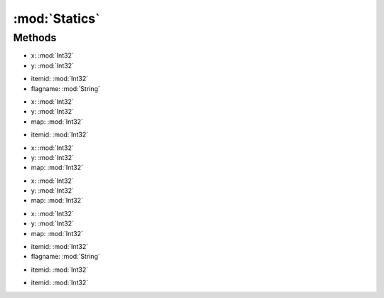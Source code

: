 :mod:`Statics`
========================================
.. py:module:: Statics



Methods
--------------

.. py:function:: Statics.CheckDeedHouse(x, y) -> Boolean


* x: :mod:`Int32` 
* y: :mod:`Int32` 




.. py:function:: Statics.GetLandFlag(itemid, flagname) -> Boolean


* itemid: :mod:`Int32` 
* flagname: :mod:`String` 




.. py:function:: Statics.GetLandID(x, y, map) -> Int32


* x: :mod:`Int32` 
* y: :mod:`Int32` 
* map: :mod:`Int32` 




.. py:function:: Statics.GetLandName(itemid) -> String


* itemid: :mod:`Int32` 




.. py:function:: Statics.GetLandZ(x, y, map) -> Int32


* x: :mod:`Int32` 
* y: :mod:`Int32` 
* map: :mod:`Int32` 




.. py:function:: Statics.GetStaticsLandInfo(x, y, map) -> Statics.TileInfo


* x: :mod:`Int32` 
* y: :mod:`Int32` 
* map: :mod:`Int32` 




.. py:function:: Statics.GetStaticsTileInfo(x, y, map) -> List[Statics.TileInfo]


* x: :mod:`Int32` 
* y: :mod:`Int32` 
* map: :mod:`Int32` 




.. py:function:: Statics.GetTileFlag(itemid, flagname) -> Boolean


* itemid: :mod:`Int32` 
* flagname: :mod:`String` 




.. py:function:: Statics.GetTileHeight(itemid) -> Int32


* itemid: :mod:`Int32` 




.. py:function:: Statics.GetTileName(itemid) -> String


* itemid: :mod:`Int32` 



